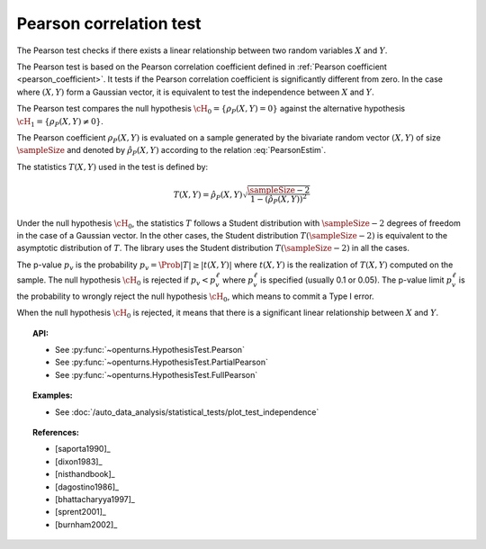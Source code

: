 .. _pearson_test:

Pearson correlation test
------------------------

The Pearson test checks if there exists a linear relationship between two random
variables :math:`X` and :math:`Y`.

The Pearson test is based on the Pearson correlation coefficient defined in
:ref:`Pearson coefficient <pearson_coefficient>`. It tests if the Pearson correlation
coefficient is significantly different from zero. In the case where :math:`(X, Y)` form a Gaussian
vector, it is equivalent to test the independence between :math:`X` and :math:`Y`.

The Pearson test compares the null hypothesis :math:`\cH_0 = \left\{ \rho_P(X,Y) = 0 \right\}` against
the alternative hypothesis :math:`\cH_1 = \left\{ \rho_P(X,Y) \neq 0 \right\}`.

The Pearson coefficient :math:`\rho_P(X,Y)` is evaluated on a sample generated by the
bivariate random vector :math:`(X,Y)` of size :math:`\sampleSize` and denoted by
:math:`\hat{\rho}_P(X,Y)` according to the relation :eq:`PearsonEstim`.

The statistics :math:`T(X,Y)` used in the test is defined by:

.. math::
  T(X,Y) = \hat{\rho}_P(X,Y) \sqrt{ \dfrac{\sampleSize-2}{1-(\hat{\rho}_P(X,Y))^2} }

Under the null hypothesis :math:`\cH_0`, the statistics :math:`T` follows a Student
distribution with :math:`\sampleSize-2` degrees of freedom in the case of a Gaussian vector. In the other
cases, the Student distribution :math:`T(\sampleSize-2)` is equivalent to the asymptotic distribution of
:math:`T`. The library uses the Student distribution :math:`T(\sampleSize-2)` in all the cases.

The p-value :math:`p_v` is the probability :math:`p_v = \Prob{|T| \geq |t(X,Y)|}`
where :math:`t(X,Y)` is the realization of
:math:`T(X,Y)` computed on the sample. The null hypothesis
:math:`\cH_0` is rejected if :math:`p_v < p_v^\ell` where  :math:`p_v^\ell` is specified
(usually 0.1 or 0.05). The p-value limit :math:`p_v^\ell` is the probability to wrongly reject the null hypothesis
:math:`\cH_0`, which
means to commit a Type I error.

When the null hypothesis :math:`\cH_0` is rejected, it means that there is a significant linear
relationship between :math:`X` and :math:`Y`.

.. topic:: API:

    - See :py:func:`~openturns.HypothesisTest.Pearson`
    - See :py:func:`~openturns.HypothesisTest.PartialPearson`
    - See :py:func:`~openturns.HypothesisTest.FullPearson`

.. topic:: Examples:

    - See :doc:`/auto_data_analysis/statistical_tests/plot_test_independence`

.. topic:: References:

    - [saporta1990]_
    - [dixon1983]_
    - [nisthandbook]_
    - [dagostino1986]_
    - [bhattacharyya1997]_
    - [sprent2001]_
    - [burnham2002]_
